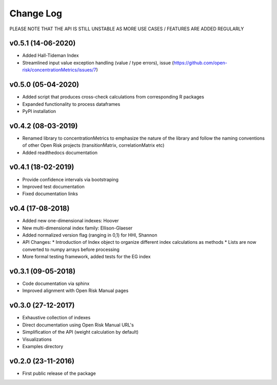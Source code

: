Change Log
================================

PLEASE NOTE THAT THE API IS STILL UNSTABLE AS MORE USE CASES / FEATURES ARE ADDED REGULARLY

v0.5.1 (14-06-2020)
-------------------
* Added Hall-Tideman Index
* Streamlined input value exception handling (value / type errors), issue (https://github.com/open-risk/concentrationMetrics/issues/7)


v0.5.0 (05-04-2020)
-------------------
* Added script that produces cross-check calculations from corresponding R packages
* Expanded functionality to process dataframes
* PyPI installation

v0.4.2 (08-03-2019)
-------------------

* Renamed library to concentrationMetrics to emphasize the nature of the library and follow the naming conventions of other Open Risk projects (transitionMatrix, correlationMatrix etc)
* Added readthedocs documentation

v0.4.1 (18-02-2019)
-------------------

* Provide confidence intervals via bootstraping
* Improved test documentation
* Fixed documentation links

v0.4 (17-08-2018)
-------------------
* Added new one-dimensional indexes: Hoover
* New multi-dimensional index family: Ellison-Glaeser
* Added normalized version flag (ranging in 0,1) for HHI, Shannon
* API Changes:
  * Introduction of Index object to organize different index calculations as methods
  * Lists are now converted to numpy arrays before processing
* More formal testing framework, added tests for the EG index

v0.3.1 (09-05-2018)
-------------------

* Code documentation via sphinx
* Improved alignment with Open Risk Manual pages

v0.3.0 (27-12-2017)
-------------------

* Exhaustive collection of indexes
* Direct documentation using Open Risk Manual URL's
* Simplification of the API (weight calculation by default)
* Visualizations
* Examples directory

v0.2.0 (23-11-2016)
-------------------

* First public release of the package